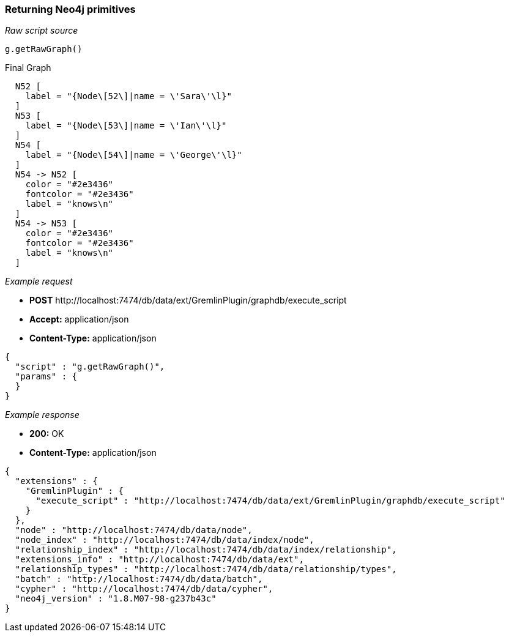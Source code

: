 [[rest-api-returning-neo4j-primitives]]
=== Returning Neo4j primitives ===



_Raw script source_

[source, groovy]
----
g.getRawGraph()
----


.Final Graph
["dot", "Final-Graph-returning-Neo4j-primitives.svg", "neoviz", ""]
----
  N52 [
    label = "{Node\[52\]|name = \'Sara\'\l}"
  ]
  N53 [
    label = "{Node\[53\]|name = \'Ian\'\l}"
  ]
  N54 [
    label = "{Node\[54\]|name = \'George\'\l}"
  ]
  N54 -> N52 [
    color = "#2e3436"
    fontcolor = "#2e3436"
    label = "knows\n"
  ]
  N54 -> N53 [
    color = "#2e3436"
    fontcolor = "#2e3436"
    label = "knows\n"
  ]
----

_Example request_

* *+POST+*  +http://localhost:7474/db/data/ext/GremlinPlugin/graphdb/execute_script+
* *+Accept:+* +application/json+
* *+Content-Type:+* +application/json+
[source,javascript]
----
{
  "script" : "g.getRawGraph()",
  "params" : {
  }
}
----


_Example response_

* *+200:+* +OK+
* *+Content-Type:+* +application/json+
[source,javascript]
----
{
  "extensions" : {
    "GremlinPlugin" : {
      "execute_script" : "http://localhost:7474/db/data/ext/GremlinPlugin/graphdb/execute_script"
    }
  },
  "node" : "http://localhost:7474/db/data/node",
  "node_index" : "http://localhost:7474/db/data/index/node",
  "relationship_index" : "http://localhost:7474/db/data/index/relationship",
  "extensions_info" : "http://localhost:7474/db/data/ext",
  "relationship_types" : "http://localhost:7474/db/data/relationship/types",
  "batch" : "http://localhost:7474/db/data/batch",
  "cypher" : "http://localhost:7474/db/data/cypher",
  "neo4j_version" : "1.8.M07-98-g237b43c"
}
----


